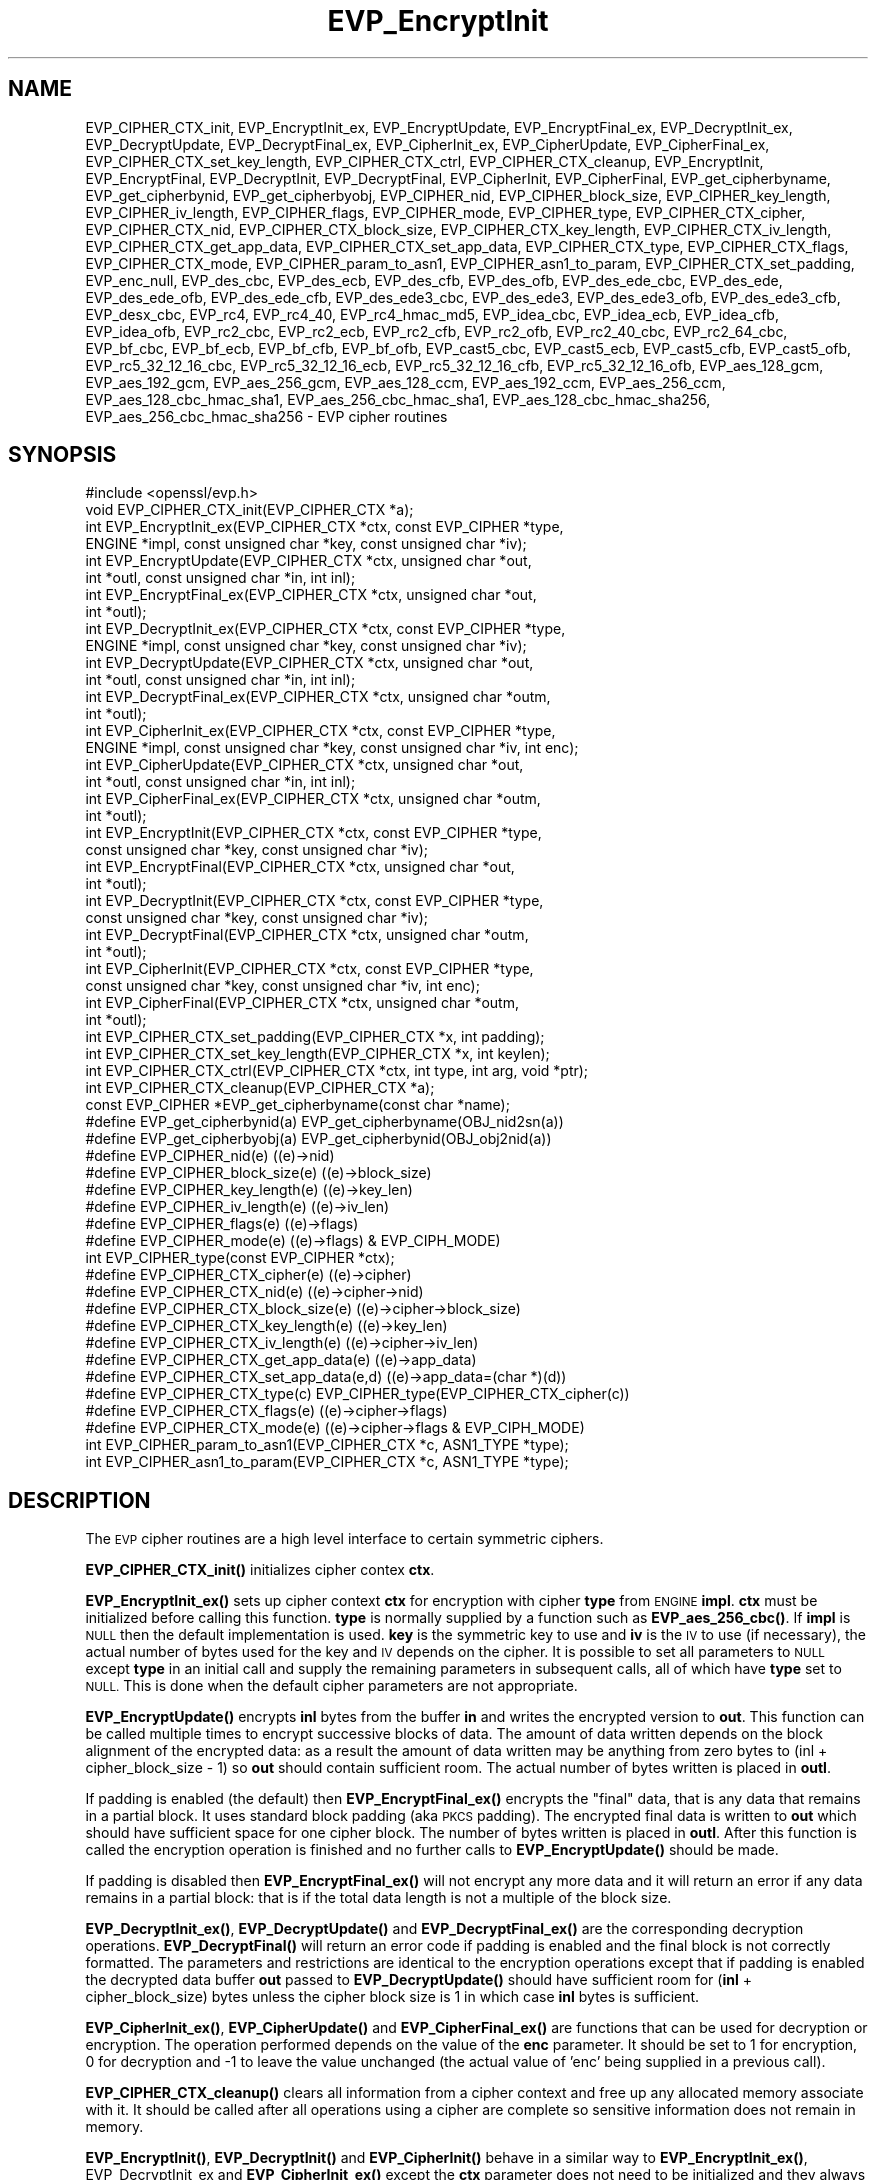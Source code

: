 .\" Automatically generated by Pod::Man 4.11 (Pod::Simple 3.35)
.\"
.\" Standard preamble:
.\" ========================================================================
.de Sp \" Vertical space (when we can't use .PP)
.if t .sp .5v
.if n .sp
..
.de Vb \" Begin verbatim text
.ft CW
.nf
.ne \\$1
..
.de Ve \" End verbatim text
.ft R
.fi
..
.\" Set up some character translations and predefined strings.  \*(-- will
.\" give an unbreakable dash, \*(PI will give pi, \*(L" will give a left
.\" double quote, and \*(R" will give a right double quote.  \*(C+ will
.\" give a nicer C++.  Capital omega is used to do unbreakable dashes and
.\" therefore won't be available.  \*(C` and \*(C' expand to `' in nroff,
.\" nothing in troff, for use with C<>.
.tr \(*W-
.ds C+ C\v'-.1v'\h'-1p'\s-2+\h'-1p'+\s0\v'.1v'\h'-1p'
.ie n \{\
.    ds -- \(*W-
.    ds PI pi
.    if (\n(.H=4u)&(1m=24u) .ds -- \(*W\h'-12u'\(*W\h'-12u'-\" diablo 10 pitch
.    if (\n(.H=4u)&(1m=20u) .ds -- \(*W\h'-12u'\(*W\h'-8u'-\"  diablo 12 pitch
.    ds L" ""
.    ds R" ""
.    ds C` ""
.    ds C' ""
'br\}
.el\{\
.    ds -- \|\(em\|
.    ds PI \(*p
.    ds L" ``
.    ds R" ''
.    ds C`
.    ds C'
'br\}
.\"
.\" Escape single quotes in literal strings from groff's Unicode transform.
.ie \n(.g .ds Aq \(aq
.el       .ds Aq '
.\"
.\" If the F register is >0, we'll generate index entries on stderr for
.\" titles (.TH), headers (.SH), subsections (.SS), items (.Ip), and index
.\" entries marked with X<> in POD.  Of course, you'll have to process the
.\" output yourself in some meaningful fashion.
.\"
.\" Avoid warning from groff about undefined register 'F'.
.de IX
..
.nr rF 0
.if \n(.g .if rF .nr rF 1
.if (\n(rF:(\n(.g==0)) \{\
.    if \nF \{\
.        de IX
.        tm Index:\\$1\t\\n%\t"\\$2"
..
.        if !\nF==2 \{\
.            nr % 0
.            nr F 2
.        \}
.    \}
.\}
.rr rF
.\"
.\" Accent mark definitions (@(#)ms.acc 1.5 88/02/08 SMI; from UCB 4.2).
.\" Fear.  Run.  Save yourself.  No user-serviceable parts.
.    \" fudge factors for nroff and troff
.if n \{\
.    ds #H 0
.    ds #V .8m
.    ds #F .3m
.    ds #[ \f1
.    ds #] \fP
.\}
.if t \{\
.    ds #H ((1u-(\\\\n(.fu%2u))*.13m)
.    ds #V .6m
.    ds #F 0
.    ds #[ \&
.    ds #] \&
.\}
.    \" simple accents for nroff and troff
.if n \{\
.    ds ' \&
.    ds ` \&
.    ds ^ \&
.    ds , \&
.    ds ~ ~
.    ds /
.\}
.if t \{\
.    ds ' \\k:\h'-(\\n(.wu*8/10-\*(#H)'\'\h"|\\n:u"
.    ds ` \\k:\h'-(\\n(.wu*8/10-\*(#H)'\`\h'|\\n:u'
.    ds ^ \\k:\h'-(\\n(.wu*10/11-\*(#H)'^\h'|\\n:u'
.    ds , \\k:\h'-(\\n(.wu*8/10)',\h'|\\n:u'
.    ds ~ \\k:\h'-(\\n(.wu-\*(#H-.1m)'~\h'|\\n:u'
.    ds / \\k:\h'-(\\n(.wu*8/10-\*(#H)'\z\(sl\h'|\\n:u'
.\}
.    \" troff and (daisy-wheel) nroff accents
.ds : \\k:\h'-(\\n(.wu*8/10-\*(#H+.1m+\*(#F)'\v'-\*(#V'\z.\h'.2m+\*(#F'.\h'|\\n:u'\v'\*(#V'
.ds 8 \h'\*(#H'\(*b\h'-\*(#H'
.ds o \\k:\h'-(\\n(.wu+\w'\(de'u-\*(#H)/2u'\v'-.3n'\*(#[\z\(de\v'.3n'\h'|\\n:u'\*(#]
.ds d- \h'\*(#H'\(pd\h'-\w'~'u'\v'-.25m'\f2\(hy\fP\v'.25m'\h'-\*(#H'
.ds D- D\\k:\h'-\w'D'u'\v'-.11m'\z\(hy\v'.11m'\h'|\\n:u'
.ds th \*(#[\v'.3m'\s+1I\s-1\v'-.3m'\h'-(\w'I'u*2/3)'\s-1o\s+1\*(#]
.ds Th \*(#[\s+2I\s-2\h'-\w'I'u*3/5'\v'-.3m'o\v'.3m'\*(#]
.ds ae a\h'-(\w'a'u*4/10)'e
.ds Ae A\h'-(\w'A'u*4/10)'E
.    \" corrections for vroff
.if v .ds ~ \\k:\h'-(\\n(.wu*9/10-\*(#H)'\s-2\u~\d\s+2\h'|\\n:u'
.if v .ds ^ \\k:\h'-(\\n(.wu*10/11-\*(#H)'\v'-.4m'^\v'.4m'\h'|\\n:u'
.    \" for low resolution devices (crt and lpr)
.if \n(.H>23 .if \n(.V>19 \
\{\
.    ds : e
.    ds 8 ss
.    ds o a
.    ds d- d\h'-1'\(ga
.    ds D- D\h'-1'\(hy
.    ds th \o'bp'
.    ds Th \o'LP'
.    ds ae ae
.    ds Ae AE
.\}
.rm #[ #] #H #V #F C
.\" ========================================================================
.\"
.IX Title "EVP_EncryptInit 3"
.TH EVP_EncryptInit 3 "2020-08-14" "1.0.2o" "OpenSSL"
.\" For nroff, turn off justification.  Always turn off hyphenation; it makes
.\" way too many mistakes in technical documents.
.if n .ad l
.nh
.SH "NAME"
EVP_CIPHER_CTX_init, EVP_EncryptInit_ex, EVP_EncryptUpdate,
EVP_EncryptFinal_ex, EVP_DecryptInit_ex, EVP_DecryptUpdate,
EVP_DecryptFinal_ex, EVP_CipherInit_ex, EVP_CipherUpdate,
EVP_CipherFinal_ex, EVP_CIPHER_CTX_set_key_length,
EVP_CIPHER_CTX_ctrl, EVP_CIPHER_CTX_cleanup, EVP_EncryptInit,
EVP_EncryptFinal, EVP_DecryptInit, EVP_DecryptFinal,
EVP_CipherInit, EVP_CipherFinal, EVP_get_cipherbyname,
EVP_get_cipherbynid, EVP_get_cipherbyobj, EVP_CIPHER_nid,
EVP_CIPHER_block_size, EVP_CIPHER_key_length, EVP_CIPHER_iv_length,
EVP_CIPHER_flags, EVP_CIPHER_mode, EVP_CIPHER_type, EVP_CIPHER_CTX_cipher,
EVP_CIPHER_CTX_nid, EVP_CIPHER_CTX_block_size, EVP_CIPHER_CTX_key_length,
EVP_CIPHER_CTX_iv_length, EVP_CIPHER_CTX_get_app_data,
EVP_CIPHER_CTX_set_app_data, EVP_CIPHER_CTX_type, EVP_CIPHER_CTX_flags,
EVP_CIPHER_CTX_mode, EVP_CIPHER_param_to_asn1, EVP_CIPHER_asn1_to_param,
EVP_CIPHER_CTX_set_padding,  EVP_enc_null, EVP_des_cbc, EVP_des_ecb,
EVP_des_cfb, EVP_des_ofb, EVP_des_ede_cbc, EVP_des_ede, EVP_des_ede_ofb,
EVP_des_ede_cfb, EVP_des_ede3_cbc, EVP_des_ede3, EVP_des_ede3_ofb,
EVP_des_ede3_cfb, EVP_desx_cbc, EVP_rc4, EVP_rc4_40, EVP_rc4_hmac_md5,
EVP_idea_cbc, EVP_idea_ecb, EVP_idea_cfb, EVP_idea_ofb, EVP_rc2_cbc,
EVP_rc2_ecb, EVP_rc2_cfb, EVP_rc2_ofb, EVP_rc2_40_cbc, EVP_rc2_64_cbc,
EVP_bf_cbc, EVP_bf_ecb, EVP_bf_cfb, EVP_bf_ofb, EVP_cast5_cbc,
EVP_cast5_ecb, EVP_cast5_cfb, EVP_cast5_ofb, EVP_rc5_32_12_16_cbc,
EVP_rc5_32_12_16_ecb, EVP_rc5_32_12_16_cfb, EVP_rc5_32_12_16_ofb, 
EVP_aes_128_gcm, EVP_aes_192_gcm, EVP_aes_256_gcm, EVP_aes_128_ccm,
EVP_aes_192_ccm, EVP_aes_256_ccm,
EVP_aes_128_cbc_hmac_sha1, EVP_aes_256_cbc_hmac_sha1,
EVP_aes_128_cbc_hmac_sha256, EVP_aes_256_cbc_hmac_sha256
\&\- EVP cipher routines
.SH "SYNOPSIS"
.IX Header "SYNOPSIS"
.Vb 1
\& #include <openssl/evp.h>
\&
\& void EVP_CIPHER_CTX_init(EVP_CIPHER_CTX *a);
\&
\& int EVP_EncryptInit_ex(EVP_CIPHER_CTX *ctx, const EVP_CIPHER *type,
\&         ENGINE *impl, const unsigned char *key, const unsigned char *iv);
\& int EVP_EncryptUpdate(EVP_CIPHER_CTX *ctx, unsigned char *out,
\&         int *outl, const unsigned char *in, int inl);
\& int EVP_EncryptFinal_ex(EVP_CIPHER_CTX *ctx, unsigned char *out,
\&         int *outl);
\&
\& int EVP_DecryptInit_ex(EVP_CIPHER_CTX *ctx, const EVP_CIPHER *type,
\&         ENGINE *impl, const unsigned char *key, const unsigned char *iv);
\& int EVP_DecryptUpdate(EVP_CIPHER_CTX *ctx, unsigned char *out,
\&         int *outl, const unsigned char *in, int inl);
\& int EVP_DecryptFinal_ex(EVP_CIPHER_CTX *ctx, unsigned char *outm,
\&         int *outl);
\&
\& int EVP_CipherInit_ex(EVP_CIPHER_CTX *ctx, const EVP_CIPHER *type,
\&         ENGINE *impl, const unsigned char *key, const unsigned char *iv, int enc);
\& int EVP_CipherUpdate(EVP_CIPHER_CTX *ctx, unsigned char *out,
\&         int *outl, const unsigned char *in, int inl);
\& int EVP_CipherFinal_ex(EVP_CIPHER_CTX *ctx, unsigned char *outm,
\&         int *outl);
\&
\& int EVP_EncryptInit(EVP_CIPHER_CTX *ctx, const EVP_CIPHER *type,
\&         const unsigned char *key, const unsigned char *iv);
\& int EVP_EncryptFinal(EVP_CIPHER_CTX *ctx, unsigned char *out,
\&         int *outl);
\&
\& int EVP_DecryptInit(EVP_CIPHER_CTX *ctx, const EVP_CIPHER *type,
\&         const unsigned char *key, const unsigned char *iv);
\& int EVP_DecryptFinal(EVP_CIPHER_CTX *ctx, unsigned char *outm,
\&         int *outl);
\&
\& int EVP_CipherInit(EVP_CIPHER_CTX *ctx, const EVP_CIPHER *type,
\&         const unsigned char *key, const unsigned char *iv, int enc);
\& int EVP_CipherFinal(EVP_CIPHER_CTX *ctx, unsigned char *outm,
\&         int *outl);
\&
\& int EVP_CIPHER_CTX_set_padding(EVP_CIPHER_CTX *x, int padding);
\& int EVP_CIPHER_CTX_set_key_length(EVP_CIPHER_CTX *x, int keylen);
\& int EVP_CIPHER_CTX_ctrl(EVP_CIPHER_CTX *ctx, int type, int arg, void *ptr);
\& int EVP_CIPHER_CTX_cleanup(EVP_CIPHER_CTX *a);
\&
\& const EVP_CIPHER *EVP_get_cipherbyname(const char *name);
\& #define EVP_get_cipherbynid(a) EVP_get_cipherbyname(OBJ_nid2sn(a))
\& #define EVP_get_cipherbyobj(a) EVP_get_cipherbynid(OBJ_obj2nid(a))
\&
\& #define EVP_CIPHER_nid(e)              ((e)\->nid)
\& #define EVP_CIPHER_block_size(e)       ((e)\->block_size)
\& #define EVP_CIPHER_key_length(e)       ((e)\->key_len)
\& #define EVP_CIPHER_iv_length(e)                ((e)\->iv_len)
\& #define EVP_CIPHER_flags(e)            ((e)\->flags)
\& #define EVP_CIPHER_mode(e)             ((e)\->flags) & EVP_CIPH_MODE)
\& int EVP_CIPHER_type(const EVP_CIPHER *ctx);
\&
\& #define EVP_CIPHER_CTX_cipher(e)       ((e)\->cipher)
\& #define EVP_CIPHER_CTX_nid(e)          ((e)\->cipher\->nid)
\& #define EVP_CIPHER_CTX_block_size(e)   ((e)\->cipher\->block_size)
\& #define EVP_CIPHER_CTX_key_length(e)   ((e)\->key_len)
\& #define EVP_CIPHER_CTX_iv_length(e)    ((e)\->cipher\->iv_len)
\& #define EVP_CIPHER_CTX_get_app_data(e) ((e)\->app_data)
\& #define EVP_CIPHER_CTX_set_app_data(e,d) ((e)\->app_data=(char *)(d))
\& #define EVP_CIPHER_CTX_type(c)         EVP_CIPHER_type(EVP_CIPHER_CTX_cipher(c))
\& #define EVP_CIPHER_CTX_flags(e)                ((e)\->cipher\->flags)
\& #define EVP_CIPHER_CTX_mode(e)         ((e)\->cipher\->flags & EVP_CIPH_MODE)
\&
\& int EVP_CIPHER_param_to_asn1(EVP_CIPHER_CTX *c, ASN1_TYPE *type);
\& int EVP_CIPHER_asn1_to_param(EVP_CIPHER_CTX *c, ASN1_TYPE *type);
.Ve
.SH "DESCRIPTION"
.IX Header "DESCRIPTION"
The \s-1EVP\s0 cipher routines are a high level interface to certain
symmetric ciphers.
.PP
\&\fBEVP_CIPHER_CTX_init()\fR initializes cipher contex \fBctx\fR.
.PP
\&\fBEVP_EncryptInit_ex()\fR sets up cipher context \fBctx\fR for encryption
with cipher \fBtype\fR from \s-1ENGINE\s0 \fBimpl\fR. \fBctx\fR must be initialized
before calling this function. \fBtype\fR is normally supplied
by a function such as \fBEVP_aes_256_cbc()\fR. If \fBimpl\fR is \s-1NULL\s0 then the
default implementation is used. \fBkey\fR is the symmetric key to use
and \fBiv\fR is the \s-1IV\s0 to use (if necessary), the actual number of bytes
used for the key and \s-1IV\s0 depends on the cipher. It is possible to set
all parameters to \s-1NULL\s0 except \fBtype\fR in an initial call and supply
the remaining parameters in subsequent calls, all of which have \fBtype\fR
set to \s-1NULL.\s0 This is done when the default cipher parameters are not
appropriate.
.PP
\&\fBEVP_EncryptUpdate()\fR encrypts \fBinl\fR bytes from the buffer \fBin\fR and
writes the encrypted version to \fBout\fR. This function can be called
multiple times to encrypt successive blocks of data. The amount
of data written depends on the block alignment of the encrypted data:
as a result the amount of data written may be anything from zero bytes
to (inl + cipher_block_size \- 1) so \fBout\fR should contain sufficient
room. The actual number of bytes written is placed in \fBoutl\fR.
.PP
If padding is enabled (the default) then \fBEVP_EncryptFinal_ex()\fR encrypts
the \*(L"final\*(R" data, that is any data that remains in a partial block.
It uses standard block padding (aka \s-1PKCS\s0 padding). The encrypted
final data is written to \fBout\fR which should have sufficient space for
one cipher block. The number of bytes written is placed in \fBoutl\fR. After
this function is called the encryption operation is finished and no further
calls to \fBEVP_EncryptUpdate()\fR should be made.
.PP
If padding is disabled then \fBEVP_EncryptFinal_ex()\fR will not encrypt any more
data and it will return an error if any data remains in a partial block:
that is if the total data length is not a multiple of the block size.
.PP
\&\fBEVP_DecryptInit_ex()\fR, \fBEVP_DecryptUpdate()\fR and \fBEVP_DecryptFinal_ex()\fR are the
corresponding decryption operations. \fBEVP_DecryptFinal()\fR will return an
error code if padding is enabled and the final block is not correctly
formatted. The parameters and restrictions are identical to the encryption
operations except that if padding is enabled the decrypted data buffer \fBout\fR
passed to \fBEVP_DecryptUpdate()\fR should have sufficient room for
(\fBinl\fR + cipher_block_size) bytes unless the cipher block size is 1 in
which case \fBinl\fR bytes is sufficient.
.PP
\&\fBEVP_CipherInit_ex()\fR, \fBEVP_CipherUpdate()\fR and \fBEVP_CipherFinal_ex()\fR are
functions that can be used for decryption or encryption. The operation
performed depends on the value of the \fBenc\fR parameter. It should be set
to 1 for encryption, 0 for decryption and \-1 to leave the value unchanged
(the actual value of 'enc' being supplied in a previous call).
.PP
\&\fBEVP_CIPHER_CTX_cleanup()\fR clears all information from a cipher context
and free up any allocated memory associate with it. It should be called
after all operations using a cipher are complete so sensitive information
does not remain in memory.
.PP
\&\fBEVP_EncryptInit()\fR, \fBEVP_DecryptInit()\fR and \fBEVP_CipherInit()\fR behave in a
similar way to \fBEVP_EncryptInit_ex()\fR, EVP_DecryptInit_ex and
\&\fBEVP_CipherInit_ex()\fR except the \fBctx\fR parameter does not need to be
initialized and they always use the default cipher implementation.
.PP
\&\fBEVP_EncryptFinal()\fR, \fBEVP_DecryptFinal()\fR and \fBEVP_CipherFinal()\fR are
identical to \fBEVP_EncryptFinal_ex()\fR, \fBEVP_DecryptFinal_ex()\fR and
\&\fBEVP_CipherFinal_ex()\fR. In previous releases they also cleaned up
the \fBctx\fR, but this is no longer done and \fBEVP_CIPHER_CTX_clean()\fR
must be called to free any context resources.
.PP
\&\fBEVP_get_cipherbyname()\fR, \fBEVP_get_cipherbynid()\fR and \fBEVP_get_cipherbyobj()\fR
return an \s-1EVP_CIPHER\s0 structure when passed a cipher name, a \s-1NID\s0 or an
\&\s-1ASN1_OBJECT\s0 structure.
.PP
\&\fBEVP_CIPHER_nid()\fR and \fBEVP_CIPHER_CTX_nid()\fR return the \s-1NID\s0 of a cipher when
passed an \fB\s-1EVP_CIPHER\s0\fR or \fB\s-1EVP_CIPHER_CTX\s0\fR structure.  The actual \s-1NID\s0
value is an internal value which may not have a corresponding \s-1OBJECT
IDENTIFIER.\s0
.PP
\&\fBEVP_CIPHER_CTX_set_padding()\fR enables or disables padding. By default
encryption operations are padded using standard block padding and the
padding is checked and removed when decrypting. If the \fBpad\fR parameter
is zero then no padding is performed, the total amount of data encrypted
or decrypted must then be a multiple of the block size or an error will
occur.
.PP
\&\fBEVP_CIPHER_key_length()\fR and \fBEVP_CIPHER_CTX_key_length()\fR return the key
length of a cipher when passed an \fB\s-1EVP_CIPHER\s0\fR or \fB\s-1EVP_CIPHER_CTX\s0\fR
structure. The constant \fB\s-1EVP_MAX_KEY_LENGTH\s0\fR is the maximum key length
for all ciphers. Note: although \fBEVP_CIPHER_key_length()\fR is fixed for a
given cipher, the value of \fBEVP_CIPHER_CTX_key_length()\fR may be different
for variable key length ciphers.
.PP
\&\fBEVP_CIPHER_CTX_set_key_length()\fR sets the key length of the cipher ctx.
If the cipher is a fixed length cipher then attempting to set the key
length to any value other than the fixed value is an error.
.PP
\&\fBEVP_CIPHER_iv_length()\fR and \fBEVP_CIPHER_CTX_iv_length()\fR return the \s-1IV\s0
length of a cipher when passed an \fB\s-1EVP_CIPHER\s0\fR or \fB\s-1EVP_CIPHER_CTX\s0\fR.
It will return zero if the cipher does not use an \s-1IV.\s0  The constant
\&\fB\s-1EVP_MAX_IV_LENGTH\s0\fR is the maximum \s-1IV\s0 length for all ciphers.
.PP
\&\fBEVP_CIPHER_block_size()\fR and \fBEVP_CIPHER_CTX_block_size()\fR return the block
size of a cipher when passed an \fB\s-1EVP_CIPHER\s0\fR or \fB\s-1EVP_CIPHER_CTX\s0\fR
structure. The constant \fB\s-1EVP_MAX_IV_LENGTH\s0\fR is also the maximum block
length for all ciphers.
.PP
\&\fBEVP_CIPHER_type()\fR and \fBEVP_CIPHER_CTX_type()\fR return the type of the passed
cipher or context. This \*(L"type\*(R" is the actual \s-1NID\s0 of the cipher \s-1OBJECT
IDENTIFIER\s0 as such it ignores the cipher parameters and 40 bit \s-1RC2\s0 and
128 bit \s-1RC2\s0 have the same \s-1NID.\s0 If the cipher does not have an object
identifier or does not have \s-1ASN1\s0 support this function will return
\&\fBNID_undef\fR.
.PP
\&\fBEVP_CIPHER_CTX_cipher()\fR returns the \fB\s-1EVP_CIPHER\s0\fR structure when passed
an \fB\s-1EVP_CIPHER_CTX\s0\fR structure.
.PP
\&\fBEVP_CIPHER_mode()\fR and \fBEVP_CIPHER_CTX_mode()\fR return the block cipher mode:
\&\s-1EVP_CIPH_ECB_MODE, EVP_CIPH_CBC_MODE, EVP_CIPH_CFB_MODE\s0 or
\&\s-1EVP_CIPH_OFB_MODE.\s0 If the cipher is a stream cipher then
\&\s-1EVP_CIPH_STREAM_CIPHER\s0 is returned.
.PP
\&\fBEVP_CIPHER_param_to_asn1()\fR sets the AlgorithmIdentifier \*(L"parameter\*(R" based
on the passed cipher. This will typically include any parameters and an
\&\s-1IV.\s0 The cipher \s-1IV\s0 (if any) must be set when this call is made. This call
should be made before the cipher is actually \*(L"used\*(R" (before any
\&\fBEVP_EncryptUpdate()\fR, \fBEVP_DecryptUpdate()\fR calls for example). This function
may fail if the cipher does not have any \s-1ASN1\s0 support.
.PP
\&\fBEVP_CIPHER_asn1_to_param()\fR sets the cipher parameters based on an \s-1ASN1\s0
AlgorithmIdentifier \*(L"parameter\*(R". The precise effect depends on the cipher
In the case of \s-1RC2,\s0 for example, it will set the \s-1IV\s0 and effective key length.
This function should be called after the base cipher type is set but before
the key is set. For example \fBEVP_CipherInit()\fR will be called with the \s-1IV\s0 and
key set to \s-1NULL,\s0 \fBEVP_CIPHER_asn1_to_param()\fR will be called and finally
\&\fBEVP_CipherInit()\fR again with all parameters except the key set to \s-1NULL.\s0 It is
possible for this function to fail if the cipher does not have any \s-1ASN1\s0 support
or the parameters cannot be set (for example the \s-1RC2\s0 effective key length
is not supported.
.PP
\&\fBEVP_CIPHER_CTX_ctrl()\fR allows various cipher specific parameters to be determined
and set.
.SH "RETURN VALUES"
.IX Header "RETURN VALUES"
\&\fBEVP_EncryptInit_ex()\fR, \fBEVP_EncryptUpdate()\fR and \fBEVP_EncryptFinal_ex()\fR
return 1 for success and 0 for failure.
.PP
\&\fBEVP_DecryptInit_ex()\fR and \fBEVP_DecryptUpdate()\fR return 1 for success and 0 for failure.
\&\fBEVP_DecryptFinal_ex()\fR returns 0 if the decrypt failed or 1 for success.
.PP
\&\fBEVP_CipherInit_ex()\fR and \fBEVP_CipherUpdate()\fR return 1 for success and 0 for failure.
\&\fBEVP_CipherFinal_ex()\fR returns 0 for a decryption failure or 1 for success.
.PP
\&\fBEVP_CIPHER_CTX_cleanup()\fR returns 1 for success and 0 for failure.
.PP
\&\fBEVP_get_cipherbyname()\fR, \fBEVP_get_cipherbynid()\fR and \fBEVP_get_cipherbyobj()\fR
return an \fB\s-1EVP_CIPHER\s0\fR structure or \s-1NULL\s0 on error.
.PP
\&\fBEVP_CIPHER_nid()\fR and \fBEVP_CIPHER_CTX_nid()\fR return a \s-1NID.\s0
.PP
\&\fBEVP_CIPHER_block_size()\fR and \fBEVP_CIPHER_CTX_block_size()\fR return the block
size.
.PP
\&\fBEVP_CIPHER_key_length()\fR and \fBEVP_CIPHER_CTX_key_length()\fR return the key
length.
.PP
\&\fBEVP_CIPHER_CTX_set_padding()\fR always returns 1.
.PP
\&\fBEVP_CIPHER_iv_length()\fR and \fBEVP_CIPHER_CTX_iv_length()\fR return the \s-1IV\s0
length or zero if the cipher does not use an \s-1IV.\s0
.PP
\&\fBEVP_CIPHER_type()\fR and \fBEVP_CIPHER_CTX_type()\fR return the \s-1NID\s0 of the cipher's
\&\s-1OBJECT IDENTIFIER\s0 or NID_undef if it has no defined \s-1OBJECT IDENTIFIER.\s0
.PP
\&\fBEVP_CIPHER_CTX_cipher()\fR returns an \fB\s-1EVP_CIPHER\s0\fR structure.
.PP
\&\fBEVP_CIPHER_param_to_asn1()\fR and \fBEVP_CIPHER_asn1_to_param()\fR return 1 for 
success or zero for failure.
.SH "CIPHER LISTING"
.IX Header "CIPHER LISTING"
All algorithms have a fixed key length unless otherwise stated.
.IP "\fBEVP_enc_null()\fR" 4
.IX Item "EVP_enc_null()"
Null cipher: does nothing.
.IP "EVP_des_cbc(void), EVP_des_ecb(void), EVP_des_cfb(void), EVP_des_ofb(void)" 4
.IX Item "EVP_des_cbc(void), EVP_des_ecb(void), EVP_des_cfb(void), EVP_des_ofb(void)"
\&\s-1DES\s0 in \s-1CBC, ECB, CFB\s0 and \s-1OFB\s0 modes respectively.
.IP "EVP_des_ede_cbc(void), \fBEVP_des_ede()\fR, EVP_des_ede_ofb(void),  EVP_des_ede_cfb(void)" 4
.IX Item "EVP_des_ede_cbc(void), EVP_des_ede(), EVP_des_ede_ofb(void), EVP_des_ede_cfb(void)"
Two key triple \s-1DES\s0 in \s-1CBC, ECB, CFB\s0 and \s-1OFB\s0 modes respectively.
.IP "EVP_des_ede3_cbc(void), \fBEVP_des_ede3()\fR, EVP_des_ede3_ofb(void),  EVP_des_ede3_cfb(void)" 4
.IX Item "EVP_des_ede3_cbc(void), EVP_des_ede3(), EVP_des_ede3_ofb(void), EVP_des_ede3_cfb(void)"
Three key triple \s-1DES\s0 in \s-1CBC, ECB, CFB\s0 and \s-1OFB\s0 modes respectively.
.IP "EVP_desx_cbc(void)" 4
.IX Item "EVP_desx_cbc(void)"
\&\s-1DESX\s0 algorithm in \s-1CBC\s0 mode.
.IP "EVP_rc4(void)" 4
.IX Item "EVP_rc4(void)"
\&\s-1RC4\s0 stream cipher. This is a variable key length cipher with default key length 128 bits.
.IP "EVP_rc4_40(void)" 4
.IX Item "EVP_rc4_40(void)"
\&\s-1RC4\s0 stream cipher with 40 bit key length. This is obsolete and new code should use \fBEVP_rc4()\fR
and the \fBEVP_CIPHER_CTX_set_key_length()\fR function.
.IP "\fBEVP_idea_cbc()\fR EVP_idea_ecb(void), EVP_idea_cfb(void), EVP_idea_ofb(void), EVP_idea_cbc(void)" 4
.IX Item "EVP_idea_cbc() EVP_idea_ecb(void), EVP_idea_cfb(void), EVP_idea_ofb(void), EVP_idea_cbc(void)"
\&\s-1IDEA\s0 encryption algorithm in \s-1CBC, ECB, CFB\s0 and \s-1OFB\s0 modes respectively.
.IP "EVP_rc2_cbc(void), EVP_rc2_ecb(void), EVP_rc2_cfb(void), EVP_rc2_ofb(void)" 4
.IX Item "EVP_rc2_cbc(void), EVP_rc2_ecb(void), EVP_rc2_cfb(void), EVP_rc2_ofb(void)"
\&\s-1RC2\s0 encryption algorithm in \s-1CBC, ECB, CFB\s0 and \s-1OFB\s0 modes respectively. This is a variable key
length cipher with an additional parameter called \*(L"effective key bits\*(R" or \*(L"effective key length\*(R".
By default both are set to 128 bits.
.IP "EVP_rc2_40_cbc(void), EVP_rc2_64_cbc(void)" 4
.IX Item "EVP_rc2_40_cbc(void), EVP_rc2_64_cbc(void)"
\&\s-1RC2\s0 algorithm in \s-1CBC\s0 mode with a default key length and effective key length of 40 and 64 bits.
These are obsolete and new code should use \fBEVP_rc2_cbc()\fR, \fBEVP_CIPHER_CTX_set_key_length()\fR and
\&\fBEVP_CIPHER_CTX_ctrl()\fR to set the key length and effective key length.
.IP "EVP_bf_cbc(void), EVP_bf_ecb(void), EVP_bf_cfb(void), EVP_bf_ofb(void);" 4
.IX Item "EVP_bf_cbc(void), EVP_bf_ecb(void), EVP_bf_cfb(void), EVP_bf_ofb(void);"
Blowfish encryption algorithm in \s-1CBC, ECB, CFB\s0 and \s-1OFB\s0 modes respectively. This is a variable key
length cipher.
.IP "EVP_cast5_cbc(void), EVP_cast5_ecb(void), EVP_cast5_cfb(void), EVP_cast5_ofb(void)" 4
.IX Item "EVP_cast5_cbc(void), EVP_cast5_ecb(void), EVP_cast5_cfb(void), EVP_cast5_ofb(void)"
\&\s-1CAST\s0 encryption algorithm in \s-1CBC, ECB, CFB\s0 and \s-1OFB\s0 modes respectively. This is a variable key
length cipher.
.IP "EVP_rc5_32_12_16_cbc(void), EVP_rc5_32_12_16_ecb(void), EVP_rc5_32_12_16_cfb(void), EVP_rc5_32_12_16_ofb(void)" 4
.IX Item "EVP_rc5_32_12_16_cbc(void), EVP_rc5_32_12_16_ecb(void), EVP_rc5_32_12_16_cfb(void), EVP_rc5_32_12_16_ofb(void)"
\&\s-1RC5\s0 encryption algorithm in \s-1CBC, ECB, CFB\s0 and \s-1OFB\s0 modes respectively. This is a variable key length
cipher with an additional \*(L"number of rounds\*(R" parameter. By default the key length is set to 128
bits and 12 rounds.
.IP "EVP_aes_128_gcm(void), EVP_aes_192_gcm(void), EVP_aes_256_gcm(void)" 4
.IX Item "EVP_aes_128_gcm(void), EVP_aes_192_gcm(void), EVP_aes_256_gcm(void)"
\&\s-1AES\s0 Galois Counter Mode (\s-1GCM\s0) for 128, 192 and 256 bit keys respectively.
These ciphers require additional control operations to function correctly: see
\&\*(L"\s-1GCM\s0 mode\*(R" section below for details.
.IP "EVP_aes_128_ccm(void), EVP_aes_192_ccm(void), EVP_aes_256_ccm(void)" 4
.IX Item "EVP_aes_128_ccm(void), EVP_aes_192_ccm(void), EVP_aes_256_ccm(void)"
\&\s-1AES\s0 Counter with CBC-MAC Mode (\s-1CCM\s0) for 128, 192 and 256 bit keys respectively.
These ciphers require additional control operations to function correctly: see
\&\s-1CCM\s0 mode section below for details.
.SH "GCM Mode"
.IX Header "GCM Mode"
For \s-1GCM\s0 mode ciphers the behaviour of the \s-1EVP\s0 interface is subtly altered and
several \s-1GCM\s0 specific ctrl operations are supported.
.PP
To specify any additional authenticated data (\s-1AAD\s0) a call to \fBEVP_CipherUpdate()\fR,
\&\fBEVP_EncryptUpdate()\fR or \fBEVP_DecryptUpdate()\fR should be made with the output 
parameter \fBout\fR set to \fB\s-1NULL\s0\fR.
.PP
When decrypting the return value of \fBEVP_DecryptFinal()\fR or \fBEVP_CipherFinal()\fR
indicates if the operation was successful. If it does not indicate success
the authentication operation has failed and any output data \fB\s-1MUST NOT\s0\fR
be used as it is corrupted.
.PP
The following ctrls are supported in \s-1GCM\s0 mode:
.PP
.Vb 1
\& EVP_CIPHER_CTX_ctrl(ctx, EVP_CTRL_GCM_SET_IVLEN, ivlen, NULL);
.Ve
.PP
Sets the \s-1GCM IV\s0 length: this call can only be made before specifying an \s-1IV.\s0 If
not called a default \s-1IV\s0 length is used (96 bits for \s-1AES\s0).
.PP
.Vb 1
\& EVP_CIPHER_CTX_ctrl(ctx, EVP_CTRL_GCM_GET_TAG, taglen, tag);
.Ve
.PP
Writes \fBtaglen\fR bytes of the tag value to the buffer indicated by \fBtag\fR.
This call can only be made when encrypting data and \fBafter\fR all data has been
processed (e.g. after an \fBEVP_EncryptFinal()\fR call).
.PP
.Vb 1
\& EVP_CIPHER_CTX_ctrl(ctx, EVP_CTRL_GCM_SET_TAG, taglen, tag);
.Ve
.PP
Sets the expected tag to \fBtaglen\fR bytes from \fBtag\fR. This call is only legal
when decrypting data.
.SH "CCM Mode"
.IX Header "CCM Mode"
The behaviour of \s-1CCM\s0 mode ciphers is similar to \s-1CCM\s0 mode but with a few
additional requirements and different ctrl values.
.PP
Like \s-1GCM\s0 mode any additional authenticated data (\s-1AAD\s0) is passed by calling
\&\fBEVP_CipherUpdate()\fR, \fBEVP_EncryptUpdate()\fR or \fBEVP_DecryptUpdate()\fR with the output 
parameter \fBout\fR set to \fB\s-1NULL\s0\fR. Additionally the total plaintext or ciphertext
length \fB\s-1MUST\s0\fR be passed to \fBEVP_CipherUpdate()\fR, \fBEVP_EncryptUpdate()\fR or
\&\fBEVP_DecryptUpdate()\fR with the output and input parameters (\fBin\fR and \fBout\fR) 
set to \fB\s-1NULL\s0\fR and the length passed in the \fBinl\fR parameter.
.PP
The following ctrls are supported in \s-1CCM\s0 mode:
.PP
.Vb 1
\& EVP_CIPHER_CTX_ctrl(ctx, EVP_CTRL_CCM_SET_TAG, taglen, tag);
.Ve
.PP
This call is made to set the expected \fB\s-1CCM\s0\fR tag value when decrypting or
the length of the tag (with the \fBtag\fR parameter set to \s-1NULL\s0) when encrypting.
The tag length is often referred to as \fBM\fR. If not set a default value is
used (12 for \s-1AES\s0).
.PP
.Vb 1
\& EVP_CIPHER_CTX_ctrl(ctx, EVP_CTRL_CCM_SET_L, ivlen, NULL);
.Ve
.PP
Sets the \s-1CCM\s0 \fBL\fR value. If not set a default is used (8 for \s-1AES\s0).
.PP
.Vb 1
\& EVP_CIPHER_CTX_ctrl(ctx, EVP_CTRL_CCM_SET_IVLEN, ivlen, NULL);
.Ve
.PP
Sets the \s-1CCM\s0 nonce (\s-1IV\s0) length: this call can only be made before specifying
an nonce value. The nonce length is given by \fB15 \- L\fR so it is 7 by default
for \s-1AES.\s0
.SH "NOTES"
.IX Header "NOTES"
Where possible the \fB\s-1EVP\s0\fR interface to symmetric ciphers should be used in
preference to the low level interfaces. This is because the code then becomes
transparent to the cipher used and much more flexible. Additionally, the
\&\fB\s-1EVP\s0\fR interface will ensure the use of platform specific cryptographic
acceleration such as AES-NI (the low level interfaces do not provide the
guarantee).
.PP
\&\s-1PKCS\s0 padding works by adding \fBn\fR padding bytes of value \fBn\fR to make the total 
length of the encrypted data a multiple of the block size. Padding is always
added so if the data is already a multiple of the block size \fBn\fR will equal
the block size. For example if the block size is 8 and 11 bytes are to be
encrypted then 5 padding bytes of value 5 will be added.
.PP
When decrypting the final block is checked to see if it has the correct form.
.PP
Although the decryption operation can produce an error if padding is enabled,
it is not a strong test that the input data or key is correct. A random block
has better than 1 in 256 chance of being of the correct format and problems with
the input data earlier on will not produce a final decrypt error.
.PP
If padding is disabled then the decryption operation will always succeed if
the total amount of data decrypted is a multiple of the block size.
.PP
The functions \fBEVP_EncryptInit()\fR, \fBEVP_EncryptFinal()\fR, \fBEVP_DecryptInit()\fR,
\&\fBEVP_CipherInit()\fR and \fBEVP_CipherFinal()\fR are obsolete but are retained for
compatibility with existing code. New code should use \fBEVP_EncryptInit_ex()\fR,
\&\fBEVP_EncryptFinal_ex()\fR, \fBEVP_DecryptInit_ex()\fR, \fBEVP_DecryptFinal_ex()\fR,
\&\fBEVP_CipherInit_ex()\fR and \fBEVP_CipherFinal_ex()\fR because they can reuse an
existing context without allocating and freeing it up on each call.
.SH "BUGS"
.IX Header "BUGS"
For \s-1RC5\s0 the number of rounds can currently only be set to 8, 12 or 16. This is
a limitation of the current \s-1RC5\s0 code rather than the \s-1EVP\s0 interface.
.PP
\&\s-1EVP_MAX_KEY_LENGTH\s0 and \s-1EVP_MAX_IV_LENGTH\s0 only refer to the internal ciphers with
default key lengths. If custom ciphers exceed these values the results are
unpredictable. This is because it has become standard practice to define a 
generic key as a fixed unsigned char array containing \s-1EVP_MAX_KEY_LENGTH\s0 bytes.
.PP
The \s-1ASN1\s0 code is incomplete (and sometimes inaccurate) it has only been tested
for certain common S/MIME ciphers (\s-1RC2, DES,\s0 triple \s-1DES\s0) in \s-1CBC\s0 mode.
.SH "EXAMPLES"
.IX Header "EXAMPLES"
Encrypt a string using \s-1IDEA:\s0
.PP
.Vb 12
\& int do_crypt(char *outfile)
\&        {
\&        unsigned char outbuf[1024];
\&        int outlen, tmplen;
\&        /* Bogus key and IV: we\*(Aqd normally set these from
\&         * another source.
\&         */
\&        unsigned char key[] = {0,1,2,3,4,5,6,7,8,9,10,11,12,13,14,15};
\&        unsigned char iv[] = {1,2,3,4,5,6,7,8};
\&        char intext[] = "Some Crypto Text";
\&        EVP_CIPHER_CTX ctx;
\&        FILE *out;
\&
\&        EVP_CIPHER_CTX_init(&ctx);
\&        EVP_EncryptInit_ex(&ctx, EVP_idea_cbc(), NULL, key, iv);
\&
\&        if(!EVP_EncryptUpdate(&ctx, outbuf, &outlen, intext, strlen(intext)))
\&                {
\&                /* Error */
\&                return 0;
\&                }
\&        /* Buffer passed to EVP_EncryptFinal() must be after data just
\&         * encrypted to avoid overwriting it.
\&         */
\&        if(!EVP_EncryptFinal_ex(&ctx, outbuf + outlen, &tmplen))
\&                {
\&                /* Error */
\&                return 0;
\&                }
\&        outlen += tmplen;
\&        EVP_CIPHER_CTX_cleanup(&ctx);
\&        /* Need binary mode for fopen because encrypted data is
\&         * binary data. Also cannot use strlen() on it because
\&         * it wont be null terminated and may contain embedded
\&         * nulls.
\&         */
\&        out = fopen(outfile, "wb");
\&        fwrite(outbuf, 1, outlen, out);
\&        fclose(out);
\&        return 1;
\&        }
.Ve
.PP
The ciphertext from the above example can be decrypted using the \fBopenssl\fR
utility with the command line (shown on two lines for clarity):
.PP
.Vb 2
\& openssl idea \-d <filename
\&          \-K 000102030405060708090A0B0C0D0E0F \-iv 0102030405060708
.Ve
.PP
General encryption and decryption function example using \s-1FILE I/O\s0 and \s-1AES128\s0
with a 128\-bit key:
.PP
.Vb 11
\& int do_crypt(FILE *in, FILE *out, int do_encrypt)
\&        {
\&        /* Allow enough space in output buffer for additional block */
\&        unsigned char inbuf[1024], outbuf[1024 + EVP_MAX_BLOCK_LENGTH];
\&        int inlen, outlen;
\&        EVP_CIPHER_CTX ctx;
\&        /* Bogus key and IV: we\*(Aqd normally set these from
\&         * another source.
\&         */
\&        unsigned char key[] = "0123456789abcdeF";
\&        unsigned char iv[] = "1234567887654321";
\&
\&        /* Don\*(Aqt set key or IV right away; we want to check lengths */
\&        EVP_CIPHER_CTX_init(&ctx);
\&        EVP_CipherInit_ex(&ctx, EVP_aes_128_cbc(), NULL, NULL, NULL,
\&                do_encrypt);
\&        OPENSSL_assert(EVP_CIPHER_CTX_key_length(&ctx) == 16);
\&        OPENSSL_assert(EVP_CIPHER_CTX_iv_length(&ctx) == 16);
\&
\&        /* Now we can set key and IV */
\&        EVP_CipherInit_ex(&ctx, NULL, NULL, key, iv, do_encrypt);
\&
\&        for(;;) 
\&                {
\&                inlen = fread(inbuf, 1, 1024, in);
\&                if(inlen <= 0) break;
\&                if(!EVP_CipherUpdate(&ctx, outbuf, &outlen, inbuf, inlen))
\&                        {
\&                        /* Error */
\&                        EVP_CIPHER_CTX_cleanup(&ctx);
\&                        return 0;
\&                        }
\&                fwrite(outbuf, 1, outlen, out);
\&                }
\&        if(!EVP_CipherFinal_ex(&ctx, outbuf, &outlen))
\&                {
\&                /* Error */
\&                EVP_CIPHER_CTX_cleanup(&ctx);
\&                return 0;
\&                }
\&        fwrite(outbuf, 1, outlen, out);
\&
\&        EVP_CIPHER_CTX_cleanup(&ctx);
\&        return 1;
\&        }
.Ve
.SH "SEE ALSO"
.IX Header "SEE ALSO"
\&\fBevp\fR\|(3)
.SH "HISTORY"
.IX Header "HISTORY"
\&\fBEVP_CIPHER_CTX_init()\fR, \fBEVP_EncryptInit_ex()\fR, \fBEVP_EncryptFinal_ex()\fR,
\&\fBEVP_DecryptInit_ex()\fR, \fBEVP_DecryptFinal_ex()\fR, \fBEVP_CipherInit_ex()\fR,
\&\fBEVP_CipherFinal_ex()\fR and \fBEVP_CIPHER_CTX_set_padding()\fR appeared in
OpenSSL 0.9.7.
.PP
\&\s-1IDEA\s0 appeared in OpenSSL 0.9.7 but was often disabled due to
patent concerns; the last patents expired in 2012.

